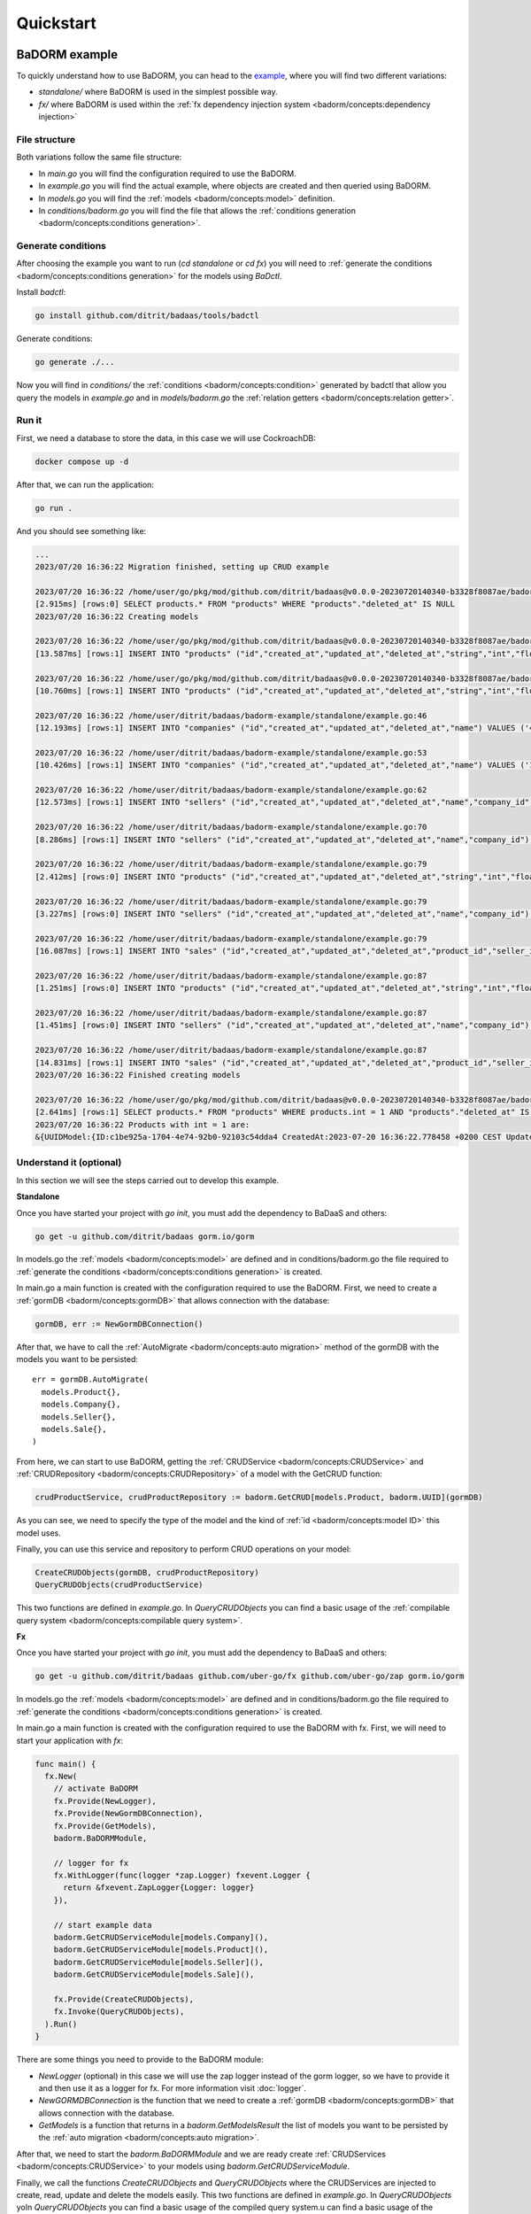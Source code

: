 ==============================
Quickstart
==============================

BaDORM example
---------------------------

To quickly understand how to use BaDORM, you can head to the 
`example <https://github.com/ditrit/badorm-example>`_, where you will find two different variations:

- `standalone/` where BaDORM is used in the simplest possible way.
- `fx/` where BaDORM is used within the :ref:`fx dependency injection system <badorm/concepts:dependency injection>`

File structure
^^^^^^^^^^^^^^^^^^^^^^^^^^^^^^^^^^

Both variations follow the same file structure:

- In `main.go` you will find the configuration required to use the BaDORM.
- In `example.go` you will find the actual example, where objects are created and then queried using BaDORM.
- In `models.go` you will find the :ref:`models <badorm/concepts:model>` definition.
- In `conditions/badorm.go` you will find the file that allows the :ref:`conditions generation <badorm/concepts:conditions generation>`.

Generate conditions
^^^^^^^^^^^^^^^^^^^^^^^^^^^^^^^^^^

After choosing the example you want to run (`cd standalone` or `cd fx`) 
you will need to :ref:`generate the conditions <badorm/concepts:conditions generation>` for the models using `BaDctl`.

Install `badctl`:

.. code-block:: bash

  go install github.com/ditrit/badaas/tools/badctl

Generate conditions:

.. code-block:: bash

  go generate ./...

Now you will find in `conditions/` the :ref:`conditions <badorm/concepts:condition>` generated by badctl 
that allow you query the models in `example.go` and in `models/badorm.go` the :ref:`relation getters <badorm/concepts:relation getter>`.

Run it
^^^^^^^^^^^^^^^^^^^^^^^^^^^^^^^^^^

First, we need a database to store the data, in this case we will use CockroachDB:

.. code-block:: bash

  docker compose up -d

After that, we can run the application:

.. code-block:: bash

  go run .

And you should see something like:

.. code-block:: bash

  ...
  2023/07/20 16:36:22 Migration finished, setting up CRUD example

  2023/07/20 16:36:22 /home/user/go/pkg/mod/github.com/ditrit/badaas@v0.0.0-20230720140340-b3328f8087ae/badorm/query.go:113
  [2.915ms] [rows:0] SELECT products.* FROM "products" WHERE "products"."deleted_at" IS NULL
  2023/07/20 16:36:22 Creating models

  2023/07/20 16:36:22 /home/user/go/pkg/mod/github.com/ditrit/badaas@v0.0.0-20230720140340-b3328f8087ae/badorm/crudRepository.go:51
  [13.587ms] [rows:1] INSERT INTO "products" ("id","created_at","updated_at","deleted_at","string","int","float","bool") VALUES ('c1be925a-1704-4e74-92b0-92103c54dda4','2023-07-20 16:36:22.778','2023-07-20 16:36:22.778',NULL,'',1,0.000000,false)

  2023/07/20 16:36:22 /home/user/go/pkg/mod/github.com/ditrit/badaas@v0.0.0-20230720140340-b3328f8087ae/badorm/crudRepository.go:51
  [10.760ms] [rows:1] INSERT INTO "products" ("id","created_at","updated_at","deleted_at","string","int","float","bool") VALUES ('bb0de001-d5e5-41fd-9805-b7c66e0f3f7f','2023-07-20 16:36:22.792','2023-07-20 16:36:22.792',NULL,'',2,0.000000,false)

  2023/07/20 16:36:22 /home/user/ditrit/badaas/badorm-example/standalone/example.go:46
  [12.193ms] [rows:1] INSERT INTO "companies" ("id","created_at","updated_at","deleted_at","name") VALUES ('40baea65-8502-4760-bff4-a738403a32ec','2023-07-20 16:36:22.803','2023-07-20 16:36:22.803',NULL,'ditrit')

  2023/07/20 16:36:22 /home/user/ditrit/badaas/badorm-example/standalone/example.go:53
  [10.426ms] [rows:1] INSERT INTO "companies" ("id","created_at","updated_at","deleted_at","name") VALUES ('1b5117fe-c03f-4332-ac7a-6b1748e8b382','2023-07-20 16:36:22.815','2023-07-20 16:36:22.815',NULL,'orness')

  2023/07/20 16:36:22 /home/user/ditrit/badaas/badorm-example/standalone/example.go:62
  [12.573ms] [rows:1] INSERT INTO "sellers" ("id","created_at","updated_at","deleted_at","name","company_id") VALUES ('e022a564-4c33-40ab-8dfd-34093e6a7c34','2023-07-20 16:36:22.825','2023-07-20 16:36:22.825',NULL,'franco','40baea65-8502-4760-bff4-a738403a32ec')

  2023/07/20 16:36:22 /home/user/ditrit/badaas/badorm-example/standalone/example.go:70
  [8.286ms] [rows:1] INSERT INTO "sellers" ("id","created_at","updated_at","deleted_at","name","company_id") VALUES ('7446b46a-dfcf-4d4c-bd46-37701e5f1492','2023-07-20 16:36:22.838','2023-07-20 16:36:22.838',NULL,'agustin','1b5117fe-c03f-4332-ac7a-6b1748e8b382')

  2023/07/20 16:36:22 /home/user/ditrit/badaas/badorm-example/standalone/example.go:79
  [2.412ms] [rows:0] INSERT INTO "products" ("id","created_at","updated_at","deleted_at","string","int","float","bool") VALUES ('c1be925a-1704-4e74-92b0-92103c54dda4','2023-07-20 16:36:22.778','2023-07-20 16:36:22.778',NULL,'',1,0.000000,false) ON CONFLICT DO NOTHING

  2023/07/20 16:36:22 /home/user/ditrit/badaas/badorm-example/standalone/example.go:79
  [3.227ms] [rows:0] INSERT INTO "sellers" ("id","created_at","updated_at","deleted_at","name","company_id") VALUES ('e022a564-4c33-40ab-8dfd-34093e6a7c34','2023-07-20 16:36:22.825','2023-07-20 16:36:22.825',NULL,'franco','40baea65-8502-4760-bff4-a738403a32ec') ON CONFLICT DO NOTHING

  2023/07/20 16:36:22 /home/user/ditrit/badaas/badorm-example/standalone/example.go:79
  [16.087ms] [rows:1] INSERT INTO "sales" ("id","created_at","updated_at","deleted_at","product_id","seller_id") VALUES ('9c667744-039f-43d0-b61a-abf0799a8b76','2023-07-20 16:36:22.853','2023-07-20 16:36:22.853',NULL,'c1be925a-1704-4e74-92b0-92103c54dda4','e022a564-4c33-40ab-8dfd-34093e6a7c34')

  2023/07/20 16:36:22 /home/user/ditrit/badaas/badorm-example/standalone/example.go:87
  [1.251ms] [rows:0] INSERT INTO "products" ("id","created_at","updated_at","deleted_at","string","int","float","bool") VALUES ('bb0de001-d5e5-41fd-9805-b7c66e0f3f7f','2023-07-20 16:36:22.792','2023-07-20 16:36:22.792',NULL,'',2,0.000000,false) ON CONFLICT DO NOTHING

  2023/07/20 16:36:22 /home/user/ditrit/badaas/badorm-example/standalone/example.go:87
  [1.451ms] [rows:0] INSERT INTO "sellers" ("id","created_at","updated_at","deleted_at","name","company_id") VALUES ('7446b46a-dfcf-4d4c-bd46-37701e5f1492','2023-07-20 16:36:22.838','2023-07-20 16:36:22.838',NULL,'agustin','1b5117fe-c03f-4332-ac7a-6b1748e8b382') ON CONFLICT DO NOTHING

  2023/07/20 16:36:22 /home/user/ditrit/badaas/badorm-example/standalone/example.go:87
  [14.831ms] [rows:1] INSERT INTO "sales" ("id","created_at","updated_at","deleted_at","product_id","seller_id") VALUES ('7ea7cfcd-b182-4d0b-945b-596dc4c1706f','2023-07-20 16:36:22.866','2023-07-20 16:36:22.866',NULL,'bb0de001-d5e5-41fd-9805-b7c66e0f3f7f','7446b46a-dfcf-4d4c-bd46-37701e5f1492')
  2023/07/20 16:36:22 Finished creating models

  2023/07/20 16:36:22 /home/user/go/pkg/mod/github.com/ditrit/badaas@v0.0.0-20230720140340-b3328f8087ae/badorm/query.go:113
  [2.641ms] [rows:1] SELECT products.* FROM "products" WHERE products.int = 1 AND "products"."deleted_at" IS NULL
  2023/07/20 16:36:22 Products with int = 1 are:
  &{UUIDModel:{ID:c1be925a-1704-4e74-92b0-92103c54dda4 CreatedAt:2023-07-20 16:36:22.778458 +0200 CEST UpdatedAt:2023-07-20 16:36:22.778458 +0200 CEST DeletedAt:{Time:0001-01-01 00:00:00 +0000 UTC Valid:false}} String: Int:1 Float:0 Bool:false}

Understand it (optional)
^^^^^^^^^^^^^^^^^^^^^^^^^^^^^^^^^^

In this section we will see the steps carried out to develop this example.

**Standalone**

Once you have started your project with `go init`, you must add the dependency to BaDaaS and others:

.. code-block:: bash

    go get -u github.com/ditrit/badaas gorm.io/gorm

In models.go the :ref:`models <badorm/concepts:model>` are defined and 
in conditions/badorm.go the file required to 
:ref:`generate the conditions <badorm/concepts:conditions generation>` is created.

In main.go a main function is created with the configuration required to use the BaDORM. 
First, we need to create a :ref:`gormDB <badorm/concepts:gormDB>` that allows connection with the database:

.. code-block:: go

    gormDB, err := NewGormDBConnection()

After that, we have to call the :ref:`AutoMigrate <badorm/concepts:auto migration>` 
method of the gormDB with the models you want to be persisted::

    err = gormDB.AutoMigrate(
      models.Product{},
      models.Company{},
      models.Seller{},
      models.Sale{},
    )

From here, we can start to use BaDORM, getting the :ref:`CRUDService <badorm/concepts:CRUDService>` 
and :ref:`CRUDRepository <badorm/concepts:CRUDRepository>` of a model with the GetCRUD function:

.. code-block:: go

    crudProductService, crudProductRepository := badorm.GetCRUD[models.Product, badorm.UUID](gormDB)

As you can see, we need to specify the type of the model and the kind 
of :ref:`id <badorm/concepts:model ID>` this model uses.

Finally, you can use this service and repository to perform CRUD operations on your model:

.. code-block:: go

  CreateCRUDObjects(gormDB, crudProductRepository)
  QueryCRUDObjects(crudProductService)

This two functions are defined in `example.go`. 
In `QueryCRUDObjects` you can find a basic usage of the 
:ref:`compilable query system <badorm/concepts:compilable query system>`.

**Fx**

Once you have started your project with `go init`, you must add the dependency to BaDaaS and others:

.. code-block:: bash

  go get -u github.com/ditrit/badaas github.com/uber-go/fx github.com/uber-go/zap gorm.io/gorm

In models.go the :ref:`models <badorm/concepts:model>` are defined and 
in conditions/badorm.go the file required to 
:ref:`generate the conditions <badorm/concepts:conditions generation>` is created.

In main.go a main function is created with the configuration required to use the BaDORM with fx. 
First, we will need to start your application with `fx`:

.. code-block:: go

    func main() {
      fx.New(
        // activate BaDORM
        fx.Provide(NewLogger),
        fx.Provide(NewGormDBConnection),
        fx.Provide(GetModels),
        badorm.BaDORMModule,

        // logger for fx
        fx.WithLogger(func(logger *zap.Logger) fxevent.Logger {
          return &fxevent.ZapLogger{Logger: logger}
        }),

        // start example data
        badorm.GetCRUDServiceModule[models.Company](),
        badorm.GetCRUDServiceModule[models.Product](),
        badorm.GetCRUDServiceModule[models.Seller](),
        badorm.GetCRUDServiceModule[models.Sale](),

        fx.Provide(CreateCRUDObjects),
        fx.Invoke(QueryCRUDObjects),
      ).Run()
    }

There are some things you need to provide to the BaDORM module:

- `NewLogger` (optional) in this case we will use the zap logger instead of the gorm logger, 
  so we have to provide it and then use it as a logger for fx. 
  For more information visit :doc:`logger`.
- `NewGORMDBConnection` is the function that we need to create 
  a :ref:`gormDB <badorm/concepts:gormDB>` that allows connection with the database.
- `GetModels` is a function that returns in a `badorm.GetModelsResult` the list of models 
  you want to be persisted by the :ref:`auto migration <badorm/concepts:auto migration>`.

After that, we need to start the `badorm.BaDORMModule` and we are ready create 
:ref:`CRUDServices <badorm/concepts:CRUDService>` to your models using `badorm.GetCRUDServiceModule`.

Finally, we call the functions `CreateCRUDObjects` 
and `QueryCRUDObjects` where the CRUDServices are injected to create, 
read, update and delete the models easily. This two functions are defined in `example.go`. 
In `QueryCRUDObjects` yoIn `QueryCRUDObjects` you can find a basic usage of the compiled query system.u can find a basic usage of the 
:ref:`compilable query system <badorm/concepts:compilable query system>`.

BaDaaS example
---------------------------

If you are interested in using BaDORM within a BaDaaS application you can 
consult the `badaas example <https://github.com/ditrit/badaas-example>`_. 
in which besides using the services and repositories provided by BaDorm, 
BaDaaS adds a controller that allows the query of objects via an http api.